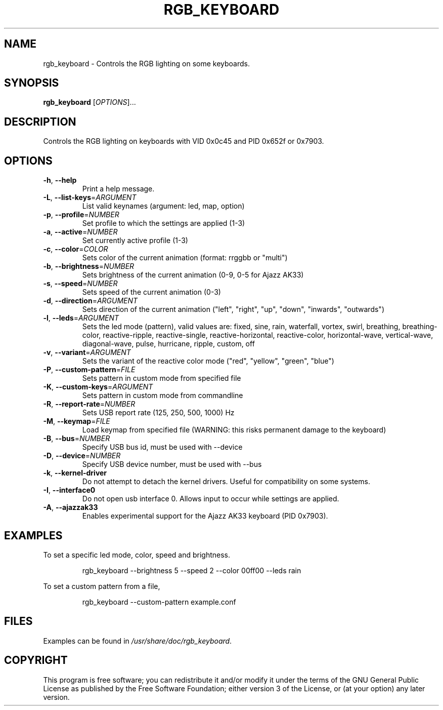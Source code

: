 .TH RGB_KEYBOARD 1
.SH NAME
rgb_keyboard \- Controls the RGB lighting on some keyboards.
.SH SYNOPSIS
.B rgb_keyboard
[\fIOPTIONS\fR]...
.SH DESCRIPTION
Controls the RGB lighting on keyboards with VID 0x0c45 and PID 0x652f or 0x7903.
.SH OPTIONS
.TP
\fB\-h\fR, \fB\-\-help\fR
Print a help message.
.TP
\fB\-L\fR, \fB\-\-list\-keys\fR=\fIARGUMENT\fR
List valid keynames (argument: led, map, option)
.TP
\fB\-p\fR, \fB\-\-profile\fR=\fINUMBER\fR
Set profile to which the settings are applied (1-3)
.TP
\fB\-a\fR, \fB\-\-active\fR=\fINUMBER\fR
Set currently active profile (1-3)
.TP
\fB\-c\fR, \fB\-\-color\fR=\fICOLOR\fR
Sets color of the current animation (format: rrggbb or "multi")
.TP
\fB\-b\fR, \fB\-\-brightness\fR=\fINUMBER\fR
Sets brightness of the current animation (0-9, 0-5 for Ajazz AK33)
.TP
\fB\-s\fR, \fB\-\-speed\fR=\fINUMBER\fR
Sets speed of the current animation (0-3)
.TP
\fB\-d\fR, \fB\-\-direction\fR=\fIARGUMENT\fR
Sets direction of the current animation ("left", "right", "up", "down", "inwards", "outwards")
.TP
\fB\-l\fR, \fB\-\-leds\fR=\fIARGUMENT\fR
Sets the led mode (pattern), valid values are: fixed, sine, rain, waterfall, vortex, swirl, breathing, breathing\-color, reactive\-ripple, reactive\-single, reactive\-horizontal, reactive-color, horizontal\-wave, vertical\-wave, diagonal\-wave, pulse, hurricane, ripple, custom, off
.TP
\fB\-v\fR, \fB\-\-variant\fR=\fIARGUMENT\fR
Sets the variant of the reactive color mode ("red", "yellow", "green", "blue")
.TP
\fB\-P\fR, \fB\-\-custom\-pattern\fR=\fIFILE\fR
Sets pattern in custom mode from specified file
.TP
\fB\-K\fR, \fB\-\-custom\-keys\fR=\fIARGUMENT\fR
Sets pattern in custom mode from commandline
.TP
\fB\-R\fR, \fB\-\-report\-rate\fR=\fINUMBER\fR
Sets USB report rate (125, 250, 500, 1000) Hz
.TP
\fB\-M\fR, \fB\-\-keymap\fR=\fIFILE\fR
Load keymap from specified file (WARNING: this risks permanent damage to the keyboard)
.TP
\fB\-B\fR, \fB\-\-bus\fR=\fINUMBER\fR
Specify USB bus id, must be used with --device
.TP
\fB\-D\fR, \fB\-\-device\fR=\fINUMBER\fR
Specify USB device number, must be used with --bus
.TP
\fB\-k\fR, \fB\-\-kernel\-driver\fR
Do not attempt to detach the kernel drivers. Useful for compatibility on some systems.
.TP
\fB\-I\fR, \fB\-\-interface0\fR
Do not open usb interface 0. Allows input to occur while settings are applied.
.TP
\fB\-A\fR, \fB\-\-ajazzak33\fR
Enables experimental support for the Ajazz AK33 keyboard (PID 0x7903).
.SH EXAMPLES
To set a specific led mode, color, speed and brightness.
.PP
.nf
.RS
rgb_keyboard --brightness 5 --speed 2 --color 00ff00 --leds rain
.RE
.fi
.PP
To set a custom pattern from a file,
.PP
.nf
.RS
rgb_keyboard --custom-pattern example.conf
.RE
.fi
.PP
.SH FILES
Examples can be found in \fI/usr/share/doc/rgb_keyboard\fR.
.SH COPYRIGHT
This program is free software; you can redistribute it and/or modify it under the terms of the GNU General Public License as published by the Free Software Foundation; either version 3 of the License, or (at your option) any later version.
